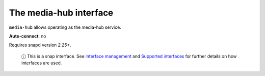 .. 7873.md

.. \_the-media-hub-interface:

The media-hub interface
=======================

``media-hub`` allows operating as the media-hub service.

**Auto-connect**: no

Requires snapd version *2.25+*.

   ⓘ This is a snap interface. See `Interface management <interface-management.md>`__ and `Supported interfaces <supported-interfaces.md>`__ for further details on how interfaces are used.
